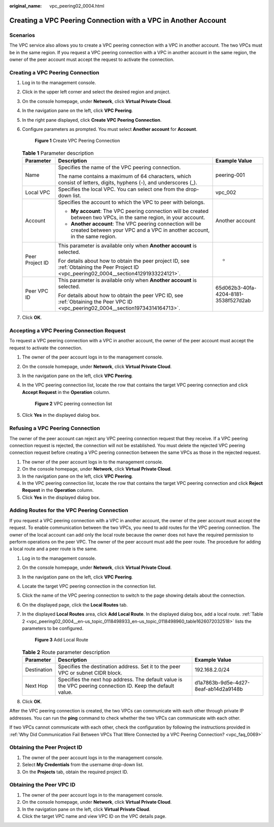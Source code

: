 :original_name: vpc_peering02_0004.html

.. _vpc_peering02_0004:

Creating a VPC Peering Connection with a VPC in Another Account
===============================================================

Scenarios
---------

The VPC service also allows you to create a VPC peering connection with a VPC in another account. The two VPCs must be in the same region. If you request a VPC peering connection with a VPC in another account in the same region, the owner of the peer account must accept the request to activate the connection.

Creating a VPC Peering Connection
---------------------------------

#. Log in to the management console.

#. Click |image1| in the upper left corner and select the desired region and project.

#. On the console homepage, under **Network**, click **Virtual Private Cloud**.

#. In the navigation pane on the left, click **VPC Peering**.

#. In the right pane displayed, click **Create VPC Peering Connection**.

#. Configure parameters as prompted. You must select **Another account** for **Account**.


   .. figure:: /_static/images/en-us_image_0226829595.png
      :alt: **Figure 1** Create VPC Peering Connection

      **Figure 1** Create VPC Peering Connection

   .. table:: **Table 1** Parameter description

      +-----------------------+--------------------------------------------------------------------------------------------------------------------------------------------+--------------------------------------+
      | Parameter             | Description                                                                                                                                | Example Value                        |
      +=======================+============================================================================================================================================+======================================+
      | Name                  | Specifies the name of the VPC peering connection.                                                                                          | peering-001                          |
      |                       |                                                                                                                                            |                                      |
      |                       | The name contains a maximum of 64 characters, which consist of letters, digits, hyphens (-), and underscores (_).                          |                                      |
      +-----------------------+--------------------------------------------------------------------------------------------------------------------------------------------+--------------------------------------+
      | Local VPC             | Specifies the local VPC. You can select one from the drop-down list.                                                                       | vpc_002                              |
      +-----------------------+--------------------------------------------------------------------------------------------------------------------------------------------+--------------------------------------+
      | Account               | Specifies the account to which the VPC to peer with belongs.                                                                               | Another account                      |
      |                       |                                                                                                                                            |                                      |
      |                       | -  **My account**: The VPC peering connection will be created between two VPCs, in the same region, in your account.                       |                                      |
      |                       | -  **Another account**: The VPC peering connection will be created between your VPC and a VPC in another account, in the same region.      |                                      |
      +-----------------------+--------------------------------------------------------------------------------------------------------------------------------------------+--------------------------------------+
      | Peer Project ID       | This parameter is available only when **Another account** is selected.                                                                     | -                                    |
      |                       |                                                                                                                                            |                                      |
      |                       | For details about how to obtain the peer project ID, see :ref:`Obtaining the Peer Project ID <vpc_peering02_0004__section41291933224121>`. |                                      |
      +-----------------------+--------------------------------------------------------------------------------------------------------------------------------------------+--------------------------------------+
      | Peer VPC ID           | This parameter is available only when **Another account** is selected.                                                                     | 65d062b3-40fa-4204-8181-3538f527d2ab |
      |                       |                                                                                                                                            |                                      |
      |                       | For details about how to obtain the peer VPC ID, see :ref:`Obtaining the Peer VPC ID <vpc_peering02_0004__section19734314164713>`.         |                                      |
      +-----------------------+--------------------------------------------------------------------------------------------------------------------------------------------+--------------------------------------+

#. Click **OK**.

Accepting a VPC Peering Connection Request
------------------------------------------

To request a VPC peering connection with a VPC in another account, the owner of the peer account must accept the request to activate the connection.

#. The owner of the peer account logs in to the management console.

#. On the console homepage, under **Network**, click **Virtual Private Cloud**.

#. In the navigation pane on the left, click **VPC Peering**.

#. In the VPC peering connection list, locate the row that contains the target VPC peering connection and click **Accept Request** in the **Operation** column.


   .. figure:: /_static/images/en-us_image_0162391155.png
      :alt: **Figure 2** VPC peering connection list

      **Figure 2** VPC peering connection list

#. Click **Yes** in the displayed dialog box.

Refusing a VPC Peering Connection
---------------------------------

The owner of the peer account can reject any VPC peering connection request that they receive. If a VPC peering connection request is rejected, the connection will not be established. You must delete the rejected VPC peering connection request before creating a VPC peering connection between the same VPCs as those in the rejected request.

#. The owner of the peer account logs in to the management console.
#. On the console homepage, under **Network**, click **Virtual Private Cloud**.
#. In the navigation pane on the left, click **VPC Peering**.
#. In the VPC peering connection list, locate the row that contains the target VPC peering connection and click **Reject Request** in the **Operation** column.
#. Click **Yes** in the displayed dialog box.

Adding Routes for the VPC Peering Connection
--------------------------------------------

If you request a VPC peering connection with a VPC in another account, the owner of the peer account must accept the request. To enable communication between the two VPCs, you need to add routes for the VPC peering connection. The owner of the local account can add only the local route because the owner does not have the required permission to perform operations on the peer VPC. The owner of the peer account must add the peer route. The procedure for adding a local route and a peer route is the same.

#. Log in to the management console.

#. On the console homepage, under **Network**, click **Virtual Private Cloud**.

#. In the navigation pane on the left, click **VPC Peering**.

#. Locate the target VPC peering connection in the connection list.

#. Click the name of the VPC peering connection to switch to the page showing details about the connection.

#. On the displayed page, click the **Local Routes** tab.

#. In the displayed **Local Routes** area, click **Add Local Route**. In the displayed dialog box, add a local route. :ref:`Table 2 <vpc_peering02_0004__en-us_topic_0118498933_en-us_topic_0118498960_table1626072032518>` lists the parameters to be configured.


   .. figure:: /_static/images/en-us_image_0226820459.png
      :alt: **Figure 3** Add Local Route

      **Figure 3** Add Local Route

   .. _vpc_peering02_0004__en-us_topic_0118498933_en-us_topic_0118498960_table1626072032518:

   .. table:: **Table 2** Route parameter description

      +-------------+-------------------------------------------------------------------------------------------------------------+--------------------------------------+
      | Parameter   | Description                                                                                                 | Example Value                        |
      +=============+=============================================================================================================+======================================+
      | Destination | Specifies the destination address. Set it to the peer VPC or subnet CIDR block.                             | 192.168.2.0/24                       |
      +-------------+-------------------------------------------------------------------------------------------------------------+--------------------------------------+
      | Next Hop    | Specifies the next hop address. The default value is the VPC peering connection ID. Keep the default value. | d1a7863b-9d5e-4d27-8eaf-ab14d2a9148b |
      +-------------+-------------------------------------------------------------------------------------------------------------+--------------------------------------+

#. Click **OK**.

After the VPC peering connection is created, the two VPCs can communicate with each other through private IP addresses. You can run the **ping** command to check whether the two VPCs can communicate with each other.

If two VPCs cannot communicate with each other, check the configuration by following the instructions provided in :ref:`Why Did Communication Fail Between VPCs That Were Connected by a VPC Peering Connection? <vpc_faq_0069>`

.. _vpc_peering02_0004__section41291933224121:

Obtaining the Peer Project ID
-----------------------------

#. The owner of the peer account logs in to the management console.
#. Select **My Credentials** from the username drop-down list.
#. On the **Projects** tab, obtain the required project ID.

.. _vpc_peering02_0004__section19734314164713:

Obtaining the Peer VPC ID
-------------------------

#. The owner of the peer account logs in to the management console.
#. On the console homepage, under **Network**, click **Virtual Private Cloud**.
#. In the navigation pane on the left, click **Virtual Private Cloud**.
#. Click the target VPC name and view VPC ID on the VPC details page.

.. |image1| image:: /_static/images/en-us_image_0226829583.png
